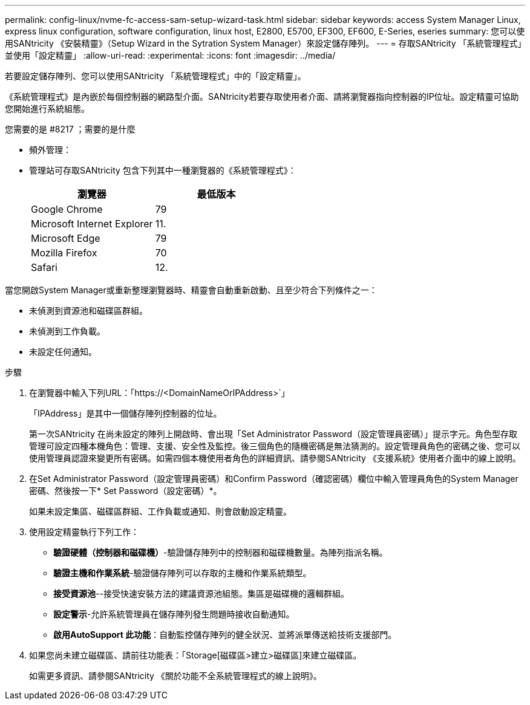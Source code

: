 ---
permalink: config-linux/nvme-fc-access-sam-setup-wizard-task.html 
sidebar: sidebar 
keywords: access System Manager Linux, express linux configuration, software configuration, linux host, E2800, E5700, EF300, EF600, E-Series, eseries 
summary: 您可以使用SANtricity 《安裝精靈》（Setup Wizard in the Sytration System Manager）來設定儲存陣列。 
---
= 存取SANtricity 「系統管理程式」並使用「設定精靈」
:allow-uri-read: 
:experimental: 
:icons: font
:imagesdir: ../media/


[role="lead"]
若要設定儲存陣列、您可以使用SANtricity 「系統管理程式」中的「設定精靈」。

《系統管理程式》是內嵌於每個控制器的網路型介面。SANtricity若要存取使用者介面、請將瀏覽器指向控制器的IP位址。設定精靈可協助您開始進行系統組態。

.您需要的是 #8217 ；需要的是什麼
* 頻外管理：
* 管理站可存取SANtricity 包含下列其中一種瀏覽器的《系統管理程式》：
+
|===
| 瀏覽器 | 最低版本 


 a| 
Google Chrome
 a| 
79



 a| 
Microsoft Internet Explorer
 a| 
11.



 a| 
Microsoft Edge
 a| 
79



 a| 
Mozilla Firefox
 a| 
70



 a| 
Safari
 a| 
12.

|===


當您開啟System Manager或重新整理瀏覽器時、精靈會自動重新啟動、且至少符合下列條件之一：

* 未偵測到資源池和磁碟區群組。
* 未偵測到工作負載。
* 未設定任何通知。


.步驟
. 在瀏覽器中輸入下列URL：「+https://<DomainNameOrIPAddress>+`」
+
「IPAddress」是其中一個儲存陣列控制器的位址。

+
第一次SANtricity 在尚未設定的陣列上開啟時、會出現「Set Administrator Password（設定管理員密碼）」提示字元。角色型存取管理可設定四種本機角色：管理、支援、安全性及監控。後三個角色的隨機密碼是無法猜測的。設定管理員角色的密碼之後、您可以使用管理員認證來變更所有密碼。如需四個本機使用者角色的詳細資訊、請參閱SANtricity 《支援系統》使用者介面中的線上說明。

. 在Set Administrator Password（設定管理員密碼）和Confirm Password（確認密碼）欄位中輸入管理員角色的System Manager密碼、然後按一下* Set Password（設定密碼）*。
+
如果未設定集區、磁碟區群組、工作負載或通知、則會啟動設定精靈。

. 使用設定精靈執行下列工作：
+
** *驗證硬體（控制器和磁碟機）*-驗證儲存陣列中的控制器和磁碟機數量。為陣列指派名稱。
** *驗證主機和作業系統*-驗證儲存陣列可以存取的主機和作業系統類型。
** *接受資源池*--接受快速安裝方法的建議資源池組態。集區是磁碟機的邏輯群組。
** *設定警示*-允許系統管理員在儲存陣列發生問題時接收自動通知。
** *啟用AutoSupport 此功能*：自動監控儲存陣列的健全狀況、並將派單傳送給技術支援部門。


. 如果您尚未建立磁碟區、請前往功能表：「Storage[磁碟區>建立>磁碟區]來建立磁碟區。
+
如需更多資訊、請參閱SANtricity 《關於功能不全系統管理程式的線上說明》。


